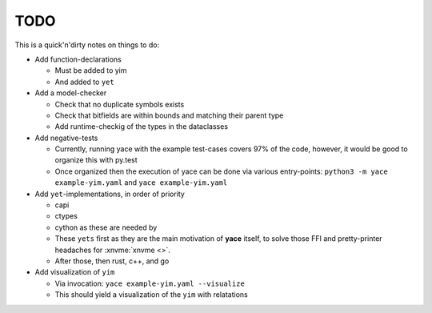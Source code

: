 .. _sec-todo:

======
 TODO
======

This is a quick'n'dirty notes on things to do:

* Add function-declarations

  * Must be added to yim
  * And added to ``yet``

* Add a model-checker

  * Check that no duplicate symbols exists
  * Check that bitfields are within bounds and matching their parent type
  * Add runtime-checkig of the types in the dataclasses

* Add negative-tests

  * Currently, running yace with the example test-cases covers 97% of the code,
    however, it would be good to organize this with py.test
  * Once organized then the execution of yace can be done via various
    entry-points: ``python3 -m yace example-yim.yaml`` and ``yace
    example-yim.yaml``

* Add ``yet``-implementations, in order of priority

  * capi
  * ctypes
  * cython as these are needed by
  * These ``yets`` first as they are the main motivation of **yace** itself, to
    solve those FFI and pretty-printer headaches for :xnvme:`xnvme <>`.
  * After those, then rust, c++, and go

* Add visualization of ``yim``

  * Via invocation: ``yace example-yim.yaml --visualize``
  * This should yield a visualization of the ``yim`` with relatations
